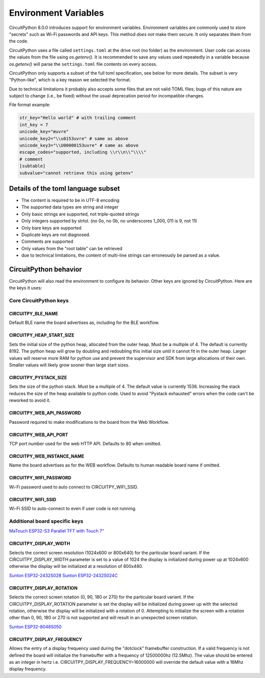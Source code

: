 Environment Variables
=====================

CircuitPython 8.0.0 introduces support for environment variables. Environment
variables are commonly used to store "secrets" such as Wi-Fi passwords and API
keys. This method *does not* make them secure. It only separates them from the
code.

CircuitPython uses a file called ``settings.toml`` at the drive root (no
folder) as the environment.  User code can access the values from the file
using `os.getenv()`. It is recommended to save any values used repeatedly in a
variable because `os.getenv()` will parse the ``settings.toml`` file contents
on every access.

CircuitPython only supports a subset of the full toml specification, see below
for more details. The subset is very "Python-like", which is a key reason we
selected the format.

Due to technical limitations it probably also accepts some files that are
not valid TOML files; bugs of this nature are subject to change (i.e., be
fixed) without the usual deprecation period for incompatible changes.

File format example:

.. code-block::

   str_key="Hello world" # with trailing comment
   int_key = 7
   unicode_key="œuvre"
   unicode_key2="\\u0153uvre" # same as above
   unicode_key3="\\U00000153uvre" # same as above
   escape_codes="supported, including \\r\\n\\"\\\\"
   # comment
   [subtable]
   subvalue="cannot retrieve this using getenv"


Details of the toml language subset
-----------------------------------

* The content is required to be in UTF-8 encoding
* The supported data types are string and integer
* Only basic strings are supported, not triple-quoted strings
* Only integers supported by strtol. (no 0o, no 0b, no underscores 1_000, 011
  is 9, not 11)
* Only bare keys are supported
* Duplicate keys are not diagnosed.
* Comments are supported
* Only values from the "root table" can be retrieved
* due to technical limitations, the content of multi-line
  strings can erroneously be parsed as a value.

CircuitPython behavior
----------------------

CircuitPython will also read the environment to configure its behavior. Other
keys are ignored by CircuitPython. Here are the keys it uses:

Core CircuitPython keys
^^^^^^^^^^^^^^^^^^^^^^^

CIRCUITPY_BLE_NAME
~~~~~~~~~~~~~~~~~~
Default BLE name the board advertises as, including for the BLE workflow.

CIRCUITPY_HEAP_START_SIZE
~~~~~~~~~~~~~~~~~~~~~~~~~
Sets the initial size of the python heap, allocated from the outer heap. Must be a multiple of 4.
The default is currently 8192.
The python heap will grow by doubling and redoubling this initial size until it cannot fit in the outer heap.
Larger values will reserve more RAM for python use and prevent the supervisor and SDK
from large allocations of their own.
Smaller values will likely grow sooner than large start sizes.

CIRCUITPY_PYSTACK_SIZE
~~~~~~~~~~~~~~~~~~~~~~
Sets the size of the python stack. Must be a multiple of 4. The default value is currently 1536.
Increasing the stack reduces the size of the heap available to python code.
Used to avoid "Pystack exhausted" errors when the code can't be reworked to avoid it.

CIRCUITPY_WEB_API_PASSWORD
~~~~~~~~~~~~~~~~~~~~~~~~~~
Password required to make modifications to the board from the Web Workflow.

CIRCUITPY_WEB_API_PORT
~~~~~~~~~~~~~~~~~~~~~~
TCP port number used for the web HTTP API. Defaults to 80 when omitted.

CIRCUITPY_WEB_INSTANCE_NAME
~~~~~~~~~~~~~~~~~~~~~~~~~~~
Name the board advertises as for the WEB workflow. Defaults to human readable board name if omitted.

CIRCUITPY_WIFI_PASSWORD
~~~~~~~~~~~~~~~~~~~~~~~
Wi-Fi password used to auto connect to CIRCUITPY_WIFI_SSID.

CIRCUITPY_WIFI_SSID
~~~~~~~~~~~~~~~~~~~
Wi-Fi SSID to auto-connect to even if user code is not running.

Additional board specific keys
^^^^^^^^^^^^^^^^^^^^^^^^^^^^^^

`MaTouch ESP32-S3 Parallel TFT with Touch 7“ <https://circuitpython.org/board/makerfabs_tft7/>`_

CIRCUITPY_DISPLAY_WIDTH
~~~~~~~~~~~~~~~~~~~~~~~
Selects the correct screen resolution (1024x600 or 800x640) for the particular board variant.
If the CIRCUITPY_DISPLAY_WIDTH parameter is set to a value of 1024 the display is initialized
during power up at 1024x600 otherwise the display will be initialized at a resolution
of 800x480.

`Sunton ESP32-2432S028 <https://circuitpython.org/board/sunton_esp32_2432S028/>`_
`Sunton ESP32-2432S024C <https://circuitpython.org/board/sunton_esp32_2432S024C/>`_

CIRCUITPY_DISPLAY_ROTATION
~~~~~~~~~~~~~~~~~~~~~~~~~~
Selects the correct screen rotation (0, 90, 180 or 270) for the particular board variant.
If the CIRCUITPY_DISPLAY_ROTATION parameter is set the display will be initialized
during power up with the selected rotation, otherwise the display will be initialized with
a rotation of 0. Attempting to initialize the screen with a rotation other than 0,
90, 180 or 270 is not supported and will result in an unexpected screen rotation.

`Sunton ESP32-8048S050 <https://circuitpython.org/board/sunton_esp32_8048S050/>`_

CIRCUITPY_DISPLAY_FREQUENCY
~~~~~~~~~~~~~~~~~~~~~~~~~~~
Allows the entry of a display frequency used during the "dotclock" framebuffer construction.
If a valid frequency is not defined the board will initialize the framebuffer with a
frequency of 12500000hz (12.5Mhz). The value should be entered as an integer in hertz
i.e. CIRCUITPY_DISPLAY_FREQUENCY=16000000 will override the default value with a 16Mhz
display frequency.
